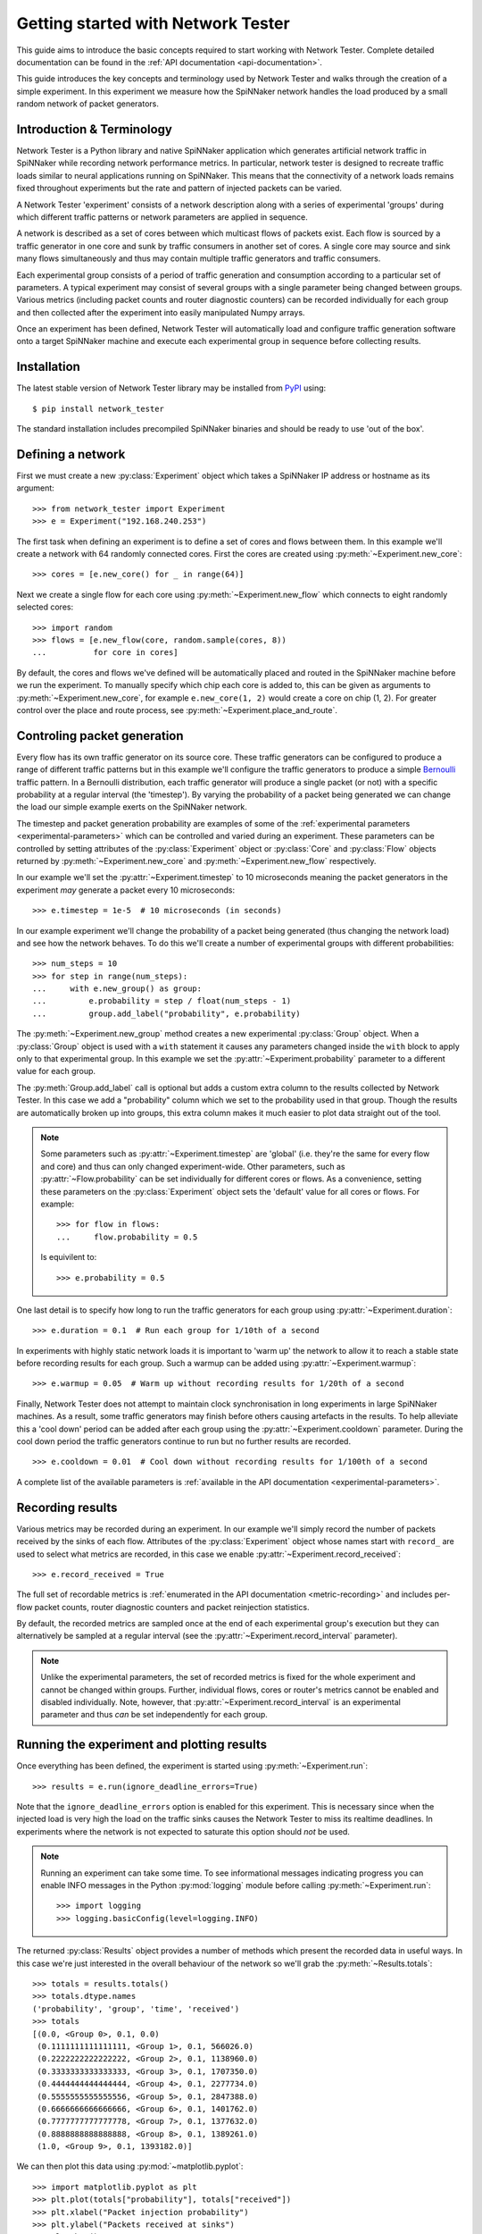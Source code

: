 .. py:module:: network_tester

Getting started with Network Tester
===================================

This guide aims to introduce the basic concepts required to start working with
Network Tester. Complete detailed documentation can be found in the :ref:`API
documentation <api-documentation>`.

This guide introduces the key concepts and terminology used by Network Tester
and walks through the creation of a simple experiment. In this experiment we
measure how the SpiNNaker network handles the load produced by a small random
network of packet generators.

Introduction & Terminology
--------------------------

Network Tester is a Python library and native SpiNNaker application which
generates artificial network traffic in SpiNNaker while recording network
performance metrics. In particular, network tester is designed to recreate
traffic loads similar to neural applications running on SpiNNaker. This means
that the connectivity of a network loads remains fixed throughout experiments
but the rate and pattern of injected packets can be varied.

A Network Tester 'experiment' consists of a network description along with a
series of experimental 'groups' during which different traffic patterns or
network parameters are applied in sequence.

A network is described as a set of cores between which multicast flows of
packets exist. Each flow is sourced by a traffic generator in one core and sunk
by traffic consumers in another set of cores. A single core may source and sink
many flows simultaneously and thus may contain multiple traffic generators and
traffic consumers.

Each experimental group consists of a period of traffic generation and
consumption according to a particular set of parameters. A typical experiment
may consist of several groups with a single parameter being changed between
groups. Various metrics (including packet counts and router diagnostic
counters) can be recorded individually for each group and then collected after
the experiment into easily manipulated Numpy arrays.

Once an experiment has been defined, Network Tester will automatically load and
configure traffic generation software onto a target SpiNNaker machine and
execute each experimental group in sequence before collecting results.

Installation
------------

The latest stable version of Network Tester library may be installed from PyPI_
using::

    $ pip install network_tester

.. _PyPI: https://pypi.python.org/pypi/network_tester

The standard installation includes precompiled SpiNNaker binaries and should be
ready to use 'out of the box'.

Defining a network
------------------

First we must create a new :py:class:`Experiment` object which takes a
SpiNNaker IP address or hostname as its argument::

    >>> from network_tester import Experiment
    >>> e = Experiment("192.168.240.253")

The first task when defining an experiment is to define a set of cores and
flows between them. In this example we'll create a network with 64 randomly
connected cores. First the cores are created using
:py:meth:`~Experiment.new_core`::

    >>> cores = [e.new_core() for _ in range(64)]

Next we create a single flow for each core using
:py:meth:`~Experiment.new_flow` which connects to eight randomly selected
cores::

    >>> import random
    >>> flows = [e.new_flow(core, random.sample(cores, 8))
    ...          for core in cores]

By default, the cores and flows we've defined will be automatically placed and
routed in the SpiNNaker machine before we run the experiment.  To manually
specify which chip each core is added to, this can be given as arguments to
:py:meth:`~Experiment.new_core`, for example ``e.new_core(1, 2)`` would
create a core on chip (1, 2). For greater control over the place and route
process, see :py:meth:`~Experiment.place_and_route`.


Controling packet generation
----------------------------

Every flow has its own traffic generator on its source core. These traffic
generators can be configured to produce a range of different traffic patterns
but in this example we'll configure the traffic generators to produce a simple
Bernoulli_ traffic pattern. In a Bernoulli distribution, each traffic generator
will produce a single packet (or not) with a specific probability at a regular
interval (the 'timestep'). By varying the probability of a packet being
generated we can change the load our simple example exerts on the SpiNNaker
network.

.. _Bernoulli: https://en.wikipedia.org/wiki/Bernoulli_distribution

The timestep and packet generation probability are examples of some of the
:ref:`experimental parameters <experimental-parameters>` which can be
controlled and varied during an experiment. These parameters can be controlled
by setting attributes of the :py:class:`Experiment` object or :py:class:`Core`
and :py:class:`Flow` objects returned by :py:meth:`~Experiment.new_core` and
:py:meth:`~Experiment.new_flow` respectively.

In our example we'll set the :py:attr:`~Experiment.timestep` to 10 microseconds
meaning the packet generators in the experiment *may* generate a packet every
10 microseconds::

    >>> e.timestep = 1e-5  # 10 microseconds (in seconds)

In our example experiment we'll change the probability of a packet being
generated (thus changing the network load) and see how the network behaves. To
do this we'll create a number of experimental groups with different
probabilities::

    >>> num_steps = 10
    >>> for step in range(num_steps):
    ...     with e.new_group() as group:
    ...         e.probability = step / float(num_steps - 1)
    ...         group.add_label("probability", e.probability)

The :py:meth:`~Experiment.new_group` method creates a new experimental
:py:class:`Group` object. When a :py:class:`Group` object is used with a
``with`` statement it causes any parameters changed inside the ``with`` block
to apply only to that experimental group. In this example we set the
:py:attr:`~Experiment.probability` parameter to a different value for each
group.

The :py:meth:`Group.add_label` call is optional but adds a custom extra column
to the results collected by Network Tester. In this case we add a "probability"
column which we set to the probability used in that group. Though the results
are automatically broken up into groups, this extra column makes it much easier
to plot data straight out of the tool.

.. note::
    
    Some parameters such as :py:attr:`~Experiment.timestep` are 'global' (i.e.
    they're the same for every flow and core) and thus can only changed
    experiment-wide. Other parameters, such as :py:attr:`~Flow.probability` can
    be set individually for different cores or flows. As a convenience,
    setting these parameters on the :py:class:`Experiment` object sets the
    'default' value for all cores or flows. For example::
    
        >>> for flow in flows:
        ...     flow.probability = 0.5
    
    Is equivilent to::
    
        >>> e.probability = 0.5

One last detail is to specify how long to run the traffic generators for each
group using :py:attr:`~Experiment.duration`::

    >>> e.duration = 0.1  # Run each group for 1/10th of a second

In experiments with highly static network loads it is important to 'warm up'
the network to allow it to reach a stable state before recording results for
each group. Such a warmup can be added using :py:attr:`~Experiment.warmup`::

    >>> e.warmup = 0.05  # Warm up without recording results for 1/20th of a second

Finally, Network Tester does not attempt to maintain clock synchronisation in
long experiments in large SpiNNaker machines. As a result, some traffic
generators may finish before others causing artefacts in the results. To help
alleviate this a 'cool down' period can be added after each group using the
:py:attr:`~Experiment.cooldown` parameter. During the cool down period the
traffic generators continue to run but no further results are recorded. ::

    >>> e.cooldown = 0.01  # Cool down without recording results for 1/100th of a second

A complete list of the available parameters is :ref:`available in the API
documentation <experimental-parameters>`.

Recording results
-----------------

Various metrics may be recorded during an experiment. In our example we'll
simply record the number of packets received by the sinks of each flow.
Attributes of the :py:class:`Experiment` object whose names start with
``record_`` are used to select what metrics are recorded, in this case we
enable :py:attr:`~Experiment.record_received`::

    >>> e.record_received = True

The full set of recordable metrics is :ref:`enumerated in the API documentation
<metric-recording>` and includes per-flow packet counts, router diagnostic
counters and packet reinjection statistics.

By default, the recorded metrics are sampled once at the end of each
experimental group's execution but they can alternatively be sampled at a
regular interval (see the :py:attr:`~Experiment.record_interval` parameter).

.. note::
    
    Unlike the experimental parameters, the set of recorded metrics is fixed
    for the whole experiment and cannot be changed within groups. Further,
    individual flows, cores or router's metrics cannot be enabled and disabled
    individually. Note, however, that :py:attr:`~Experiment.record_interval` is
    an experimental parameter and thus *can* be set independently for each
    group.


Running the experiment and plotting results
-------------------------------------------

Once everything has been defined, the experiment is started using
:py:meth:`~Experiment.run`::

    >>> results = e.run(ignore_deadline_errors=True)

Note that the ``ignore_deadline_errors`` option is enabled for this experiment.
This is necessary since when the injected load is very high the load on the
traffic sinks causes the Network Tester to miss its realtime deadlines. In
experiments where the network is not expected to saturate this option should
*not* be used.

.. note::
    
    Running an experiment can take some time. To see informational messages
    indicating progress you can enable INFO messages in the Python
    :py:mod:`logging` module before calling :py:meth:`~Experiment.run`::
    
        >>> import logging
        >>> logging.basicConfig(level=logging.INFO)

The returned :py:class:`Results` object provides a number of methods which
present the recorded data in useful ways. In this case we're just interested in
the overall behaviour of the network so we'll grab the
:py:meth:`~Results.totals`::

    >>> totals = results.totals()
    >>> totals.dtype.names
    ('probability', 'group', 'time', 'received')
    >>> totals
    [(0.0, <Group 0>, 0.1, 0.0)
     (0.1111111111111111, <Group 1>, 0.1, 566026.0)
     (0.2222222222222222, <Group 2>, 0.1, 1138960.0)
     (0.3333333333333333, <Group 3>, 0.1, 1707350.0)
     (0.4444444444444444, <Group 4>, 0.1, 2277734.0)
     (0.5555555555555556, <Group 5>, 0.1, 2847388.0)
     (0.6666666666666666, <Group 6>, 0.1, 1401762.0)
     (0.7777777777777778, <Group 7>, 0.1, 1377632.0)
     (0.8888888888888888, <Group 8>, 0.1, 1389261.0)
     (1.0, <Group 9>, 0.1, 1393182.0)]

We can then plot this data using :py:mod:`~matplotlib.pyplot`::

    >>> import matplotlib.pyplot as plt
    >>> plt.plot(totals["probability"], totals["received"])
    >>> plt.xlabel("Packet injection probability")
    >>> plt.ylabel("Packets received at sinks")
    >>> plt.show()

.. image:: example_plot.png
    :width: 600

Alternatively, we can export the data as a CSV suitable for processing or
plotting with another tool, for example R_, using the included
:py:func:`network_tester.to_csv` function::

    >>> from network_tester import to_csv
    >>> print(to_csv(totals))
    probability,group,time,received
    0.0,0,0.1,0.0
    0.1111111111111111,1,0.1,566026.0
    0.2222222222222222,2,0.1,1138960.0
    0.3333333333333333,3,0.1,1707350.0
    0.4444444444444444,4,0.1,2277734.0
    0.5555555555555556,5,0.1,2847388.0
    0.6666666666666666,6,0.1,1401762.0
    0.7777777777777778,7,0.1,1377632.0
    0.8888888888888888,8,0.1,1389261.0
    1.0,9,0.1,1393182.0

.. note::
    
    Unlike the Numpy built-in :py:func:`numpy.savetxt` function,
    :py:func:`to_csv` automatically adds headers and correctly formats missing
    elements.

.. _R: http://www.r-project.org/
